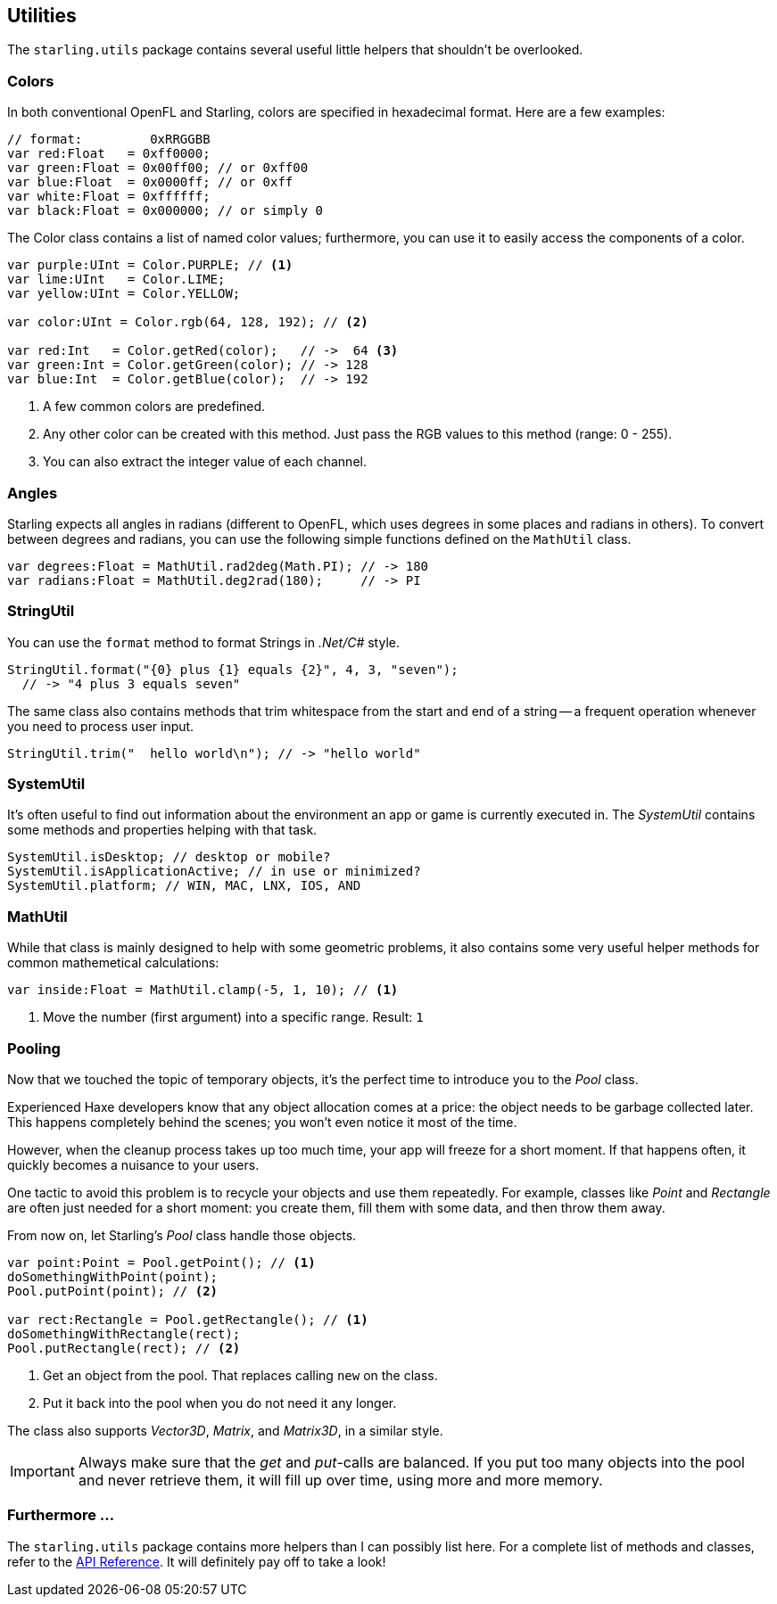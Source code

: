 == Utilities

The `starling.utils` package contains several useful little helpers that shouldn't be overlooked.

=== Colors

In both conventional OpenFL and Starling, colors are specified in hexadecimal format.
Here are a few examples:

[source, haxe]
----
// format:         0xRRGGBB
var red:Float   = 0xff0000;
var green:Float = 0x00ff00; // or 0xff00
var blue:Float  = 0x0000ff; // or 0xff
var white:Float = 0xffffff;
var black:Float = 0x000000; // or simply 0
----

The Color class contains a list of named color values; furthermore, you can use it to easily access the components of a color.

[source, haxe]
----
var purple:UInt = Color.PURPLE; // <1>
var lime:UInt   = Color.LIME;
var yellow:UInt = Color.YELLOW;

var color:UInt = Color.rgb(64, 128, 192); // <2>

var red:Int   = Color.getRed(color);   // ->  64 <3>
var green:Int = Color.getGreen(color); // -> 128
var blue:Int  = Color.getBlue(color);  // -> 192
----
<1> A few common colors are predefined.
<2> Any other color can be created with this method. Just pass the RGB values to this method (range: 0 - 255).
<3> You can also extract the integer value of each channel.

=== Angles

Starling expects all angles in radians (different to OpenFL, which uses degrees in some places and radians in others).
To convert between degrees and radians, you can use the following simple functions defined on the `MathUtil` class.

[source, haxe]
----
var degrees:Float = MathUtil.rad2deg(Math.PI); // -> 180
var radians:Float = MathUtil.deg2rad(180);     // -> PI
----

=== StringUtil

You can use the `format` method to format Strings in _.Net/C#_ style.

[source, haxe]
----
StringUtil.format("{0} plus {1} equals {2}", 4, 3, "seven");
  // -> "4 plus 3 equals seven"
----

The same class also contains methods that trim whitespace from the start and end of a string -- a frequent operation whenever you need to process user input.

[source, haxe]
----
StringUtil.trim("  hello world\n"); // -> "hello world"
----

=== SystemUtil

It's often useful to find out information about the environment an app or game is currently executed in.
The _SystemUtil_ contains some methods and properties helping with that task.

[source, haxe]
----
SystemUtil.isDesktop; // desktop or mobile?
SystemUtil.isApplicationActive; // in use or minimized?
SystemUtil.platform; // WIN, MAC, LNX, IOS, AND
----

=== MathUtil

While that class is mainly designed to help with some geometric problems, it also contains some very useful helper methods for common mathemetical calculations:

[source, haxe]
----
var inside:Float = MathUtil.clamp(-5, 1, 10); // <1>
----
<1> Move the number (first argument) into a specific range. Result: `1`

=== Pooling

Now that we touched the topic of temporary objects, it's the perfect time to introduce you to the _Pool_ class.

Experienced Haxe developers know that any object allocation comes at a price: the object needs to be garbage collected later.
This happens completely behind the scenes; you won't even notice it most of the time.

However, when the cleanup process takes up too much time, your app will freeze for a short moment.
If that happens often, it quickly becomes a nuisance to your users.

One tactic to avoid this problem is to recycle your objects and use them repeatedly.
For example, classes like _Point_ and _Rectangle_ are often just needed for a short moment: you create them, fill them with some data, and then throw them away.

From now on, let Starling's _Pool_ class handle those objects.

[source, haxe]
----
var point:Point = Pool.getPoint(); // <1>
doSomethingWithPoint(point);
Pool.putPoint(point); // <2>

var rect:Rectangle = Pool.getRectangle(); // <1>
doSomethingWithRectangle(rect);
Pool.putRectangle(rect); // <2>
----
<1> Get an object from the pool. That replaces calling `new` on the class.
<2> Put it back into the pool when you do not need it any longer.

The class also supports _Vector3D_, _Matrix_, and _Matrix3D_, in a similar style.

IMPORTANT: Always make sure that the _get_ and _put_-calls are balanced.
If you put too many objects into the pool and never retrieve them, it will fill up over time, using more and more memory.

=== Furthermore ...

The `starling.utils` package contains more helpers than I can possibly list here.
For a complete list of methods and classes, refer to the https://openfl.org/starling/api/starling/utils/index.html[API Reference].
It will definitely pay off to take a look!
